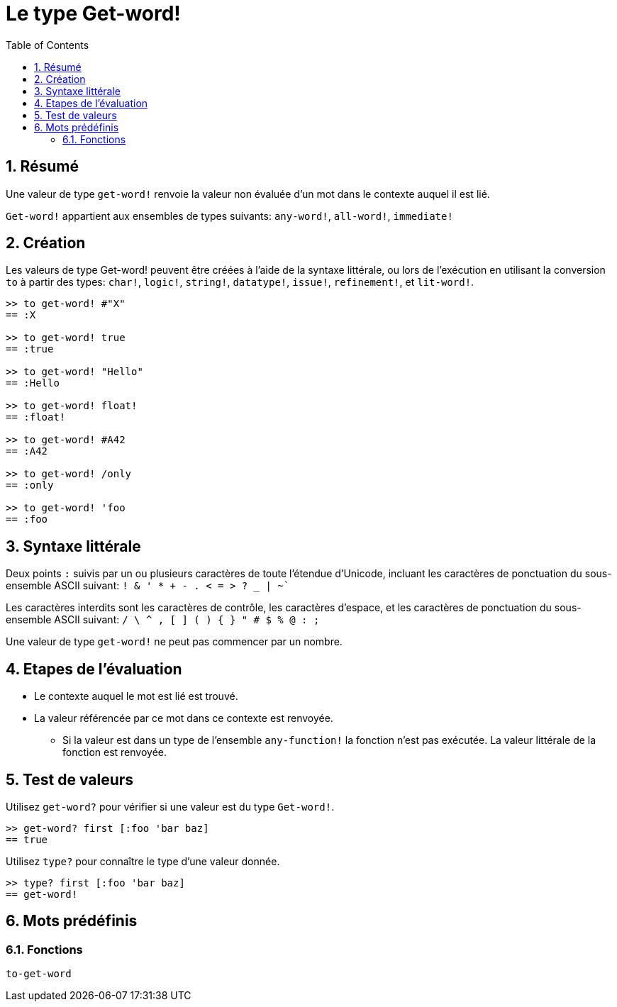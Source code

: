 = Le type Get-word!
:toc:
:numbered:

== Résumé

Une valeur de type `get-word!` renvoie la valeur non évaluée d'un mot dans le contexte auquel il est lié.

`Get-word!` appartient aux ensembles de types suivants: `any-word!`, `all-word!`, `immediate!`

== Création

Les valeurs de type Get-word! peuvent être créées à l'aide de la syntaxe littérale, ou lors de l'exécution en utilisant la conversion `to` à partir des types: `char!`, `logic!`, `string!`, `datatype!`, `issue!`, `refinement!`, et `lit-word!`.

```red
>> to get-word! #"X"
== :X

>> to get-word! true
== :true

>> to get-word! "Hello"
== :Hello

>> to get-word! float!
== :float!

>> to get-word! #A42
== :A42

>> to get-word! /only
== :only

>> to get-word! 'foo
== :foo
```

== Syntaxe littérale

Deux points `:` suivis par un ou plusieurs caractères de toute l'étendue d'Unicode, incluant les caractères de ponctuation du sous-ensemble ASCII suivant: `! & ' * + - . < = > ? _ | ~``

Les caractères interdits sont les caractères de contrôle, les caractères d'espace, et les caractères de ponctuation du sous-ensemble ASCII suivant: `/ \ ^ , [ ] ( ) { } " # $ % @ : ;`

Une valeur de type `get-word!` ne peut pas commencer par un nombre.


== Etapes de l'évaluation

* Le contexte auquel le mot est lié est trouvé.

* La valeur référencée par ce mot dans ce contexte est renvoyée.

** Si la valeur est dans un type de l'ensemble `any-function!` la fonction n'est pas exécutée. La valeur littérale de la fonction est renvoyée.


== Test de valeurs

Utilisez `get-word?` pour vérifier si une valeur est du type `Get-word!`.

```red
>> get-word? first [:foo 'bar baz]
== true
```

Utilisez `type?` pour connaître le type d'une valeur donnée.

```red
>> type? first [:foo 'bar baz]
== get-word!
```

== Mots prédéfinis

=== Fonctions

`to-get-word`